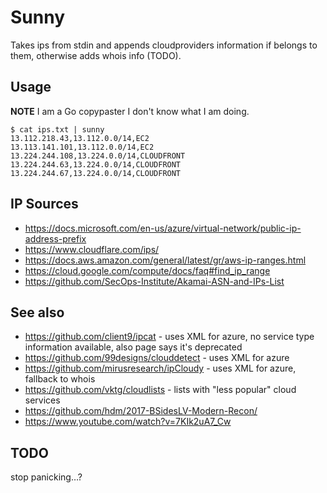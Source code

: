 * Sunny
Takes ips from stdin and appends cloudproviders information if belongs to them, otherwise adds whois info (TODO).
** Usage
**NOTE** I am a Go copypaster I don't know what I am doing.
#+begin_src
$ cat ips.txt | sunny
13.112.218.43,13.112.0.0/14,EC2
13.113.141.101,13.112.0.0/14,EC2
13.224.244.108,13.224.0.0/14,CLOUDFRONT
13.224.244.63,13.224.0.0/14,CLOUDFRONT
13.224.244.67,13.224.0.0/14,CLOUDFRONT
#+end_src
** IP Sources
- https://docs.microsoft.com/en-us/azure/virtual-network/public-ip-address-prefix
- https://www.cloudflare.com/ips/
- https://docs.aws.amazon.com/general/latest/gr/aws-ip-ranges.html
- https://cloud.google.com/compute/docs/faq#find_ip_range
- https://github.com/SecOps-Institute/Akamai-ASN-and-IPs-List
** See also
- https://github.com/client9/ipcat - uses XML for azure, no service type information available, also page says it's deprecated
- https://github.com/99designs/clouddetect - uses XML for azure
- https://github.com/mirusresearch/ipCloudy - uses XML for azure, fallback to whois
- https://github.com/vktg/cloudlists - lists with "less popular" cloud services
- https://github.com/hdm/2017-BSidesLV-Modern-Recon/
- https://www.youtube.com/watch?v=7KIk2uA7_Cw
** TODO
stop panicking...?
